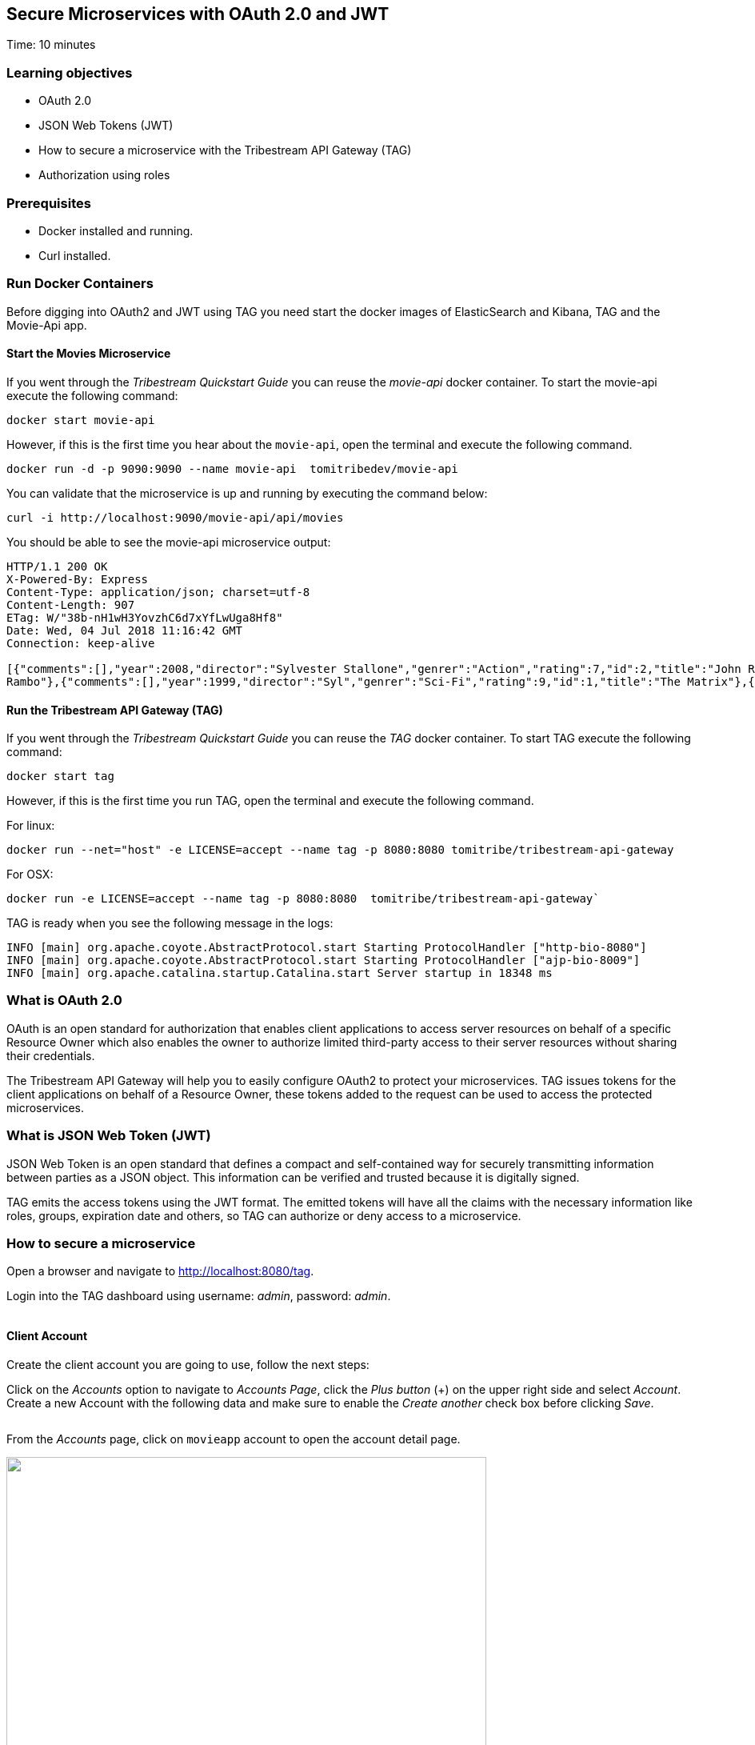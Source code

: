 :encoding: UTF-8
:linkattrs:
:sectlink:
:sectanchors:
:sectid:
:imagesdir: media
:leveloffset: 1

= Secure Microservices with OAuth 2.0 and JWT
Time: 10 minutes

== Learning objectives

* OAuth 2.0
* JSON Web Tokens (JWT)
* How to secure a microservice with the Tribestream API Gateway (TAG)
* Authorization using roles

== Prerequisites

* Docker installed and running.
* Curl installed.


== Run Docker Containers

Before digging into OAuth2 and JWT using TAG you need start the docker images of ElasticSearch and Kibana, TAG and the Movie-Api app.

=== Start the Movies Microservice

If you went through the _Tribestream Quickstart Guide_ you can reuse the _movie-api_ docker container. To start the movie-api execute the following command:
```
docker start movie-api
```

However, if this is the first time you hear about the `movie-api`, open the terminal and execute the following command.


```
docker run -d -p 9090:9090 --name movie-api  tomitribedev/movie-api
```

You can validate that the microservice is up and running by executing the command below:

```
curl -i http://localhost:9090/movie-api/api/movies
```

You should be able to see the movie-api microservice output:
```
HTTP/1.1 200 OK
X-Powered-By: Express
Content-Type: application/json; charset=utf-8
Content-Length: 907
ETag: W/"38b-nH1wH3YovzhC6d7xYfLwUga8Hf8"
Date: Wed, 04 Jul 2018 11:16:42 GMT
Connection: keep-alive

[{"comments":[],"year":2008,"director":"Sylvester Stallone","genrer":"Action","rating":7,"id":2,"title":"John Rambo"},{"comments":[],"year":2008,"director":"Sylvester Stallone","genrer":"Action","rating":7,"id":52,"title":"John
Rambo"},{"comments":[],"year":1999,"director":"Syl","genrer":"Sci-Fi","rating":9,"id":1,"title":"The Matrix"},{"comments":[],"year":1999,"director":"Syl","genrer":"Sci-Fi","rating":9,"id":51,"title":"The Matrix"},{"comments":[],"year":1997,"director":"Paul Verhoeven","genrer":"Sci-Fi","rating":7,"id":3,"title":"Starship Troopers"},{"comments":[],"year":1997,"director":"Paul Verhoeven","genrer":"Sci-Fi","rating":7,"id":53,"title":"Starship Troopers"},{"comments":[],"year":1994,"director":"Roland Emmerich","genrer":"Sci-Fi","rating":7,"id":4,"title":"Stargate"},{"comments":[],"year":1994,"director":"Roland Emmerich","genrer":"Sci-Fi","rating":7,"id":54,"title":"Stargate"}]%
```

=== Run the Tribestream API Gateway (TAG)

If you went through the _Tribestream Quickstart Guide_ you can reuse the _TAG_ docker container. To start TAG execute the following command:

```
docker start tag
```

However, if this is the first time you run TAG, open the terminal and execute the following command.

For linux:
```
docker run --net="host" -e LICENSE=accept --name tag -p 8080:8080 tomitribe/tribestream-api-gateway
```

For OSX:
```
docker run -e LICENSE=accept --name tag -p 8080:8080  tomitribe/tribestream-api-gateway`
```

TAG is ready when you see the following message in the logs:
```
INFO [main] org.apache.coyote.AbstractProtocol.start Starting ProtocolHandler ["http-bio-8080"]
INFO [main] org.apache.coyote.AbstractProtocol.start Starting ProtocolHandler ["ajp-bio-8009"]
INFO [main] org.apache.catalina.startup.Catalina.start Server startup in 18348 ms
```

== What is OAuth 2.0
OAuth is an open standard for authorization that enables client applications to access server resources on behalf of a specific Resource Owner which also enables the owner to authorize limited third-party access to their server resources without sharing their credentials.

The Tribestream API Gateway will help you to easily configure OAuth2 to protect your microservices. TAG issues tokens for the client applications on behalf of a Resource Owner, these tokens added to the request can be used to access the protected microservices.

== What is JSON Web Token (JWT)
JSON Web Token is an open standard that defines a compact and self-contained way for securely transmitting information between parties as a JSON object. This information can be verified and trusted because it is digitally signed.

TAG emits the access tokens using the JWT format. The emitted tokens will have all the claims with the necessary information like roles, groups, expiration date and others, so TAG can authorize or deny access to a microservice.

== How to secure a microservice

Open a browser and navigate to link:http://localhost:8080/tag[,window="_blank"].

Login into the TAG dashboard using username: _admin_, password: _admin_.

image::login.gif[""]

=== Client Account

Create the client account you are going to use, follow the next steps:

Click on the _Accounts_ option to navigate to _Accounts Page_, click the _Plus button_ (+) on the upper right side and select _Account_. Create a new Account with the following data and make sure to enable the _Create another_ check box before clicking _Save_.

image::create-client-account.png[""]

From the _Accounts_ page, click on `movieapp` account to open the account detail page.

image::account-list.png["",600,409]

Click the _…_ button on the upper right side and select _Add Client Secret_ on the menu. In the modal window, type _tomitribe_ as the client secret, select the profile _OAuth2 Profile_ and then click _Save_.

image::add-client-secret.png[""]

To create the accounts _Alice_ and _Bob_, please look on link:https://tribestream.io/guide/en/api-gateway/quickstart/master/#_4_secure_your_microservice[Step 4,window="_blank"] from the link:https://tribestream.io/guide/en/api-gateway/quickstart/master/[TAG Quickstart, window="_blank"] or just execute the follow curl commands:

```
```
curl -v -X POST http://localhost:8080/tag/api/account/ --insecure --header 'accept: application/json' --header 'authorization: Basic YWRtaW46YWRtaW4=' --header 'cache-control: no-cache' --header 'content-type: application/json' -d '{"username": "bob","email": "bob@email.com","displayName": "Bob","roles": [{"displayName": "user","name": "user","id": "user"}],"credentials": {"password": {"active": true,"value": "superpassword"}}}'
```
curl -v -X POST http://localhost:8080/tag/api/account/ --insecure --header 'accept: application/json' --header 'authorization: Basic YWRtaW46YWRtaW4=' --header 'cache-control: no-cache' --header 'content-type: application/json' -d '{"username": "alice","email": "alice@email.com","displayName": "Alice","roles": [{"displayName": "administrator","name": "administrator","id": "usadministrator"}],"credentials": {"password": {"active": true,"value": "supersecret"}}}'

```

=== Create a Route with the OAuth2 Security Profile

From the Dashboard page, Click on the _Routes_ option to navigate to the Routes Page. Click the _Plus button_(+) on the upper right side and select _MOD_REWRITE ROUTE_.

image::create-route.png["",800,600]

Add the MOD_REWRITE description below.

For Linux:
```
RewriteRule "^/movies$" "http://localhost:9090/movie-api/api/movies" [P,NE,auth]
```

For OSX:
```
RewriteRule "^/movies$" http://host.docker.internal:9090/movie-api/api/movies [P,NE,auth]
```

On the Security Profiles field, select OAuth2 Profile and add _Administrator_ in the roles field.

After clicking _Save_ you will be on the page of your created route. You now have a route _/movies_ secured with OAuth2 and only calls from accounts with the role _Administrator_ will be proxied to the movies microservice.

== Calling Movies Microservice
You can test the behavior of the TAG configuration directly from the Route screen. Click the _…_ button and select _Test_. This will open the _Test Routes_ screen. Set the Resource URL to _/movies_.

image::test-window.png[""]

Add OAuth2 Authentication clicking on `…` button and select the `Add OAuth 2.0` option. Scroll down to the OAuth2 section and add Username _alice_ and password _supersecret_. Also, for the _Client Id_ add _movieapp_ with _Client Secret_ `tomitribe`.

image::test-window-with-oauth2.png[""]

After that click on the `Test` button. If everything was set up correctly, you should get a _200 OK_ in the Response, which means you were able to get a token with the provided credentials, and use this token to call the /movies route successfully.

image::test-window-with-oauth2-200.png[""]

If you try call the endpoint with username _bob_, password _superpassword_ instead of _alice_, it should return a _403_ because _bob_ doesn't have the role _Administrator_.

image::test-window-with-oauth2-403.png[""]

== Stop the Docker containers

After executing this tutorial stop all docker images so it does not overload your computer.
```
docker stop tag
docker stop movie-api
```
